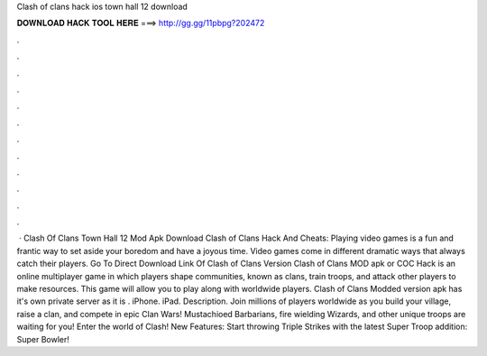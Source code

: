 Clash of clans hack ios town hall 12 download

𝐃𝐎𝐖𝐍𝐋𝐎𝐀𝐃 𝐇𝐀𝐂𝐊 𝐓𝐎𝐎𝐋 𝐇𝐄𝐑𝐄 ===> http://gg.gg/11pbpg?202472

.

.

.

.

.

.

.

.

.

.

.

.

 · Clash Of Clans Town Hall 12 Mod Apk Download Clash of Clans Hack And Cheats: Playing video games is a fun and frantic way to set aside your boredom and have a joyous time. Video games come in different dramatic ways that always catch their players. Go To Direct Download Link Of Clash of Clans Version Clash of Clans MOD apk or COC Hack is an online multiplayer game in which players shape communities, known as clans, train troops, and attack other players to make resources. This game will allow you to play along with worldwide players. Clash of Clans Modded version apk has it's own private server as it is . iPhone. iPad. Description. Join millions of players worldwide as you build your village, raise a clan, and compete in epic Clan Wars! Mustachioed Barbarians, fire wielding Wizards, and other unique troops are waiting for you! Enter the world of Clash! New Features: Start throwing Triple Strikes with the latest Super Troop addition: Super Bowler!